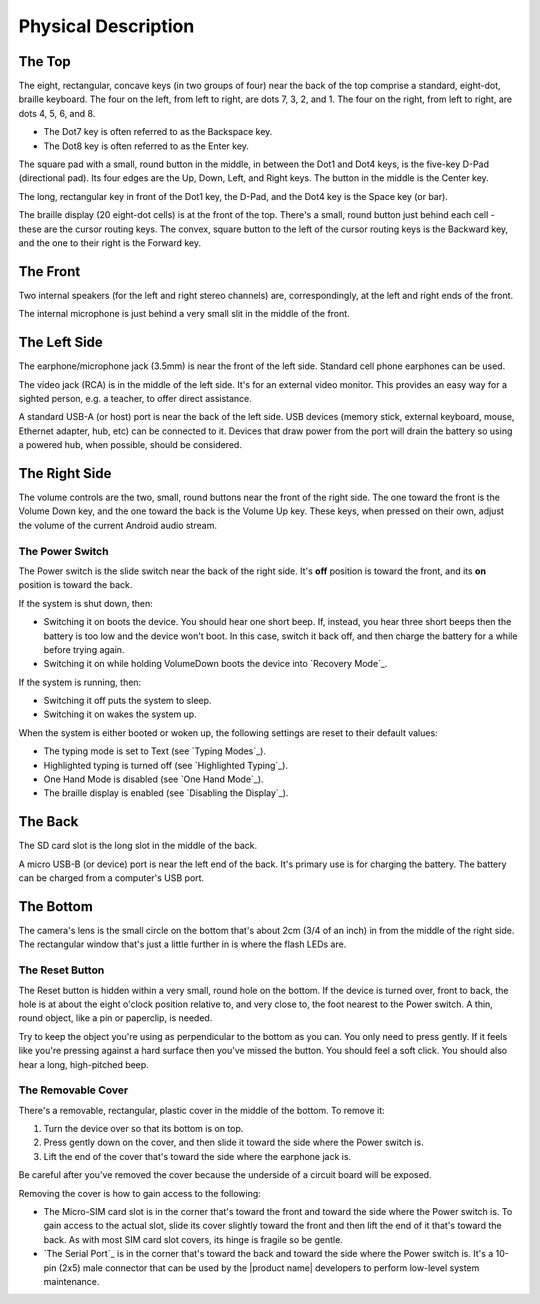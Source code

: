 Physical Description
====================

The Top
-------

.. image:: b2g-top.jpg
  :align: right
  :alt: [a picture of the top]

The eight, rectangular, concave keys (in two groups of four) near the 
back of the top comprise a standard, eight-dot, braille keyboard. The 
four on the left, from left to right, are dots 7, 3, 2, and 1. The four 
on the right, from left to right, are dots 4, 5, 6, and 8.

* The Dot7 key is often referred to as the Backspace key.
* The Dot8 key is often referred to as the Enter key.

The square pad with a small, round button in the middle, in between the Dot1
and Dot4 keys, is the five-key D-Pad (directional pad). Its four edges are the
Up, Down, Left, and Right keys. The button in the middle is the Center
key.

The long, rectangular key in front of the Dot1 key, the D-Pad, and the Dot4 key
is the Space key (or bar).

The braille display (20 eight-dot cells) is at the front of the top. 
There's a small, round button just behind each cell - these are the 
cursor routing keys. The convex, square button to the left of the cursor 
routing keys is the Backward key, and the one to their right is the Forward
key.

The Front
---------

.. image:: b2g-front.jpg
  :align: right
  :alt: [a picture of the front]

Two internal speakers (for the left and right stereo channels) are,
correspondingly, at the left and right ends of the front.

The internal microphone is just behind a very small slit in the middle of 
the front.

The Left Side
-------------

.. image:: b2g-left.jpg
  :align: right
  :alt: [a picture of the left side]

The earphone/microphone jack (3.5mm) is near the front of the left side.
Standard cell phone earphones can be used.

The video jack (RCA) is in the middle of the left side. It's for an
external video monitor. This provides an easy way for a sighted person,
e.g. a teacher, to offer direct assistance.

A standard USB-A (or host) port is near the back of the left side. USB 
devices (memory stick, external keyboard, mouse, Ethernet adapter, hub, etc)
can be connected to it. Devices that draw power from the port will drain the
battery so using a powered hub, when possible, should be considered.

The Right Side
--------------

.. image:: b2g-right.jpg
  :align: right
  :alt: [a picture of the right side]

The volume controls are the two, small, round buttons near the front of 
the right side. The one toward the front is the Volume Down key, and the 
one toward the back is the Volume Up key. These keys, when pressed on their
own, adjust the volume of the current Android audio stream.

The Power Switch
~~~~~~~~~~~~~~~~

The Power switch is the slide switch near the back of the right side. 
It's **off** position is toward the front, and its **on** position is 
toward the back.

If the system is shut down, then:

* Switching it on boots the device. You should hear one short beep. If,
  instead, you hear three short beeps then the battery is too low and the
  device won't boot. In this case, switch it back off, and then charge the
  battery for a while before trying again.

* Switching it on while holding VolumeDown boots the device into `Recovery Mode`_.

If the system is running, then:

* Switching it off puts the system to sleep.

* Switching it on wakes the system up.

When the system is either booted or woken up, the following settings are reset
to their default values:

* The typing mode is set to Text (see `Typing Modes`_).
* Highlighted typing is turned off (see `Highlighted Typing`_).
* One Hand Mode is disabled (see `One Hand Mode`_).
* The braille display is enabled (see `Disabling the Display`_).

The Back
--------

.. image:: b2g-back.jpg
  :align: right
  :alt: [a picture of the back]

The SD card slot is the long slot in the middle of the back.

A micro USB-B (or device) port is near the left end of the back. It's 
primary use is for charging the battery. The battery can be charged from 
a computer's USB port.

The Bottom
----------

.. image:: b2g-bottom.jpg
  :align: right
  :alt: [a picture of the bottom]

The camera's lens is the small circle on the bottom that's about 2cm 
(3/4 of an inch) in from the middle of the right side. The rectangular 
window that's just a little further in is where the flash LEDs are.

The Reset Button
~~~~~~~~~~~~~~~~

The Reset button is hidden within a very small, round hole on the 
bottom. If the device is turned over, front to back, the hole is at 
about the eight o'clock position relative to, and very close to, the foot
nearest to the Power switch. A thin, round object, like a pin or paperclip, is
needed.

Try to keep the object you're using as perpendicular to the bottom as you can.
You only need to press gently. If it feels like you're pressing against a hard
surface then you've missed the button. You should feel a soft click. You should
also hear a long, high-pitched beep.

The Removable Cover
~~~~~~~~~~~~~~~~~~~

There's a removable, rectangular, plastic cover in the middle of the 
bottom. To remove it:

1) Turn the device over so that its bottom is on top.

2) Press gently down on the cover, and then slide it toward the side where
   the Power switch is.

3) Lift the end of the cover that's toward the side where the earphone
   jack is.

Be careful after you've removed the cover because the underside of a circuit 
board will be exposed.

.. image:: b2g-open.jpg
  :align: right
  :alt: [a picture of what's under the cover]

Removing the cover is how to gain access to the following:

.. comment

  * The Micro-SD card slot is in the corner that's toward the back and
    toward the side where the earphone jack is. The open end of the slot is
    toward the side where the Power switch is. To insert a card, gently press it
    in until you hear a click. To remove the card, gently press it until you hear
    a click, and then allow the slot's internal spring to push it out.

* The Micro-SIM card slot is in the corner that's toward the front and
  toward the side where the Power switch is. To gain access to the actual slot,
  slide its cover slightly toward the front and then lift the end of it that's
  toward the back. As with most SIM card slot covers, its hinge is fragile so
  be gentle.

* `The Serial Port`_ is in the corner that's toward the back and toward the
  side where the Power switch is. It's a 10-pin (2x5) male connector that
  can be used by the |product name| developers to perform low-level system
  maintenance.

